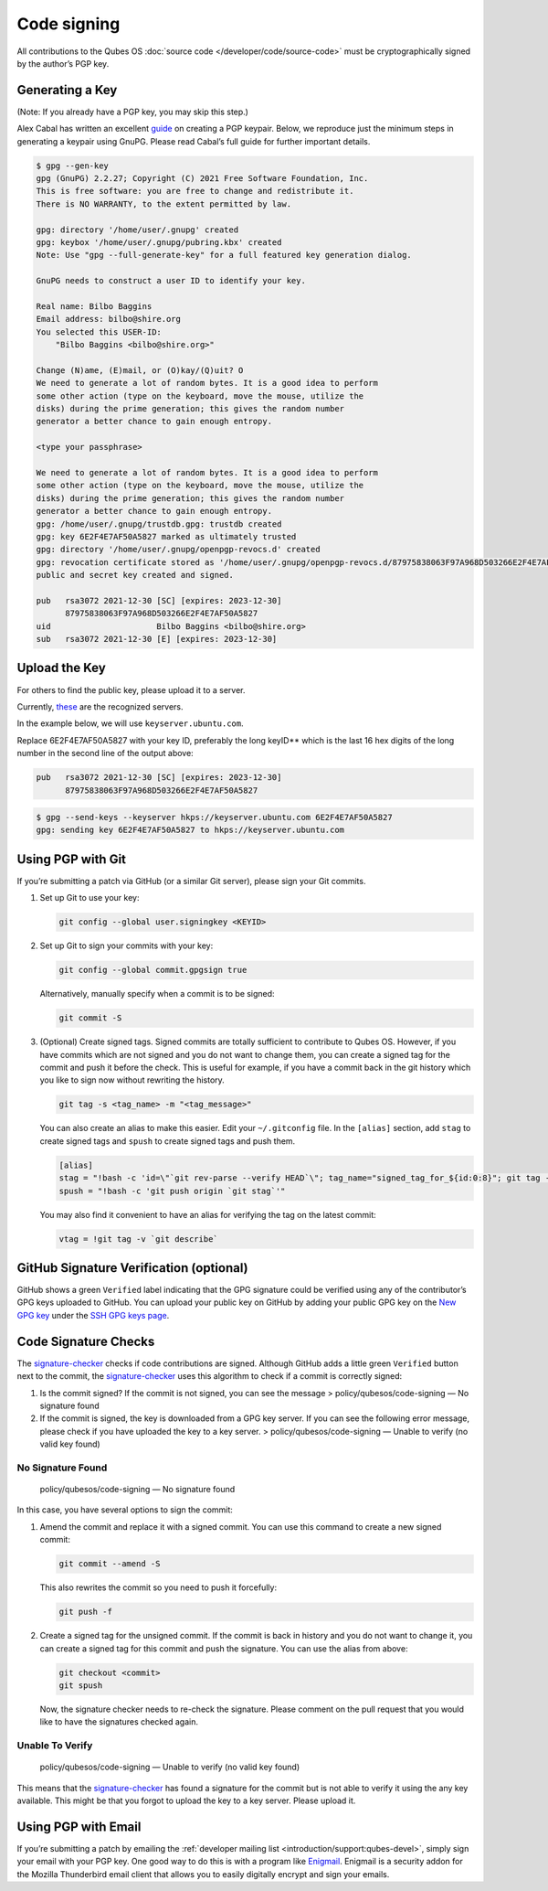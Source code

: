 ============
Code signing
============


All contributions to the Qubes OS :doc:`source code </developer/code/source-code>`
must be cryptographically signed by the author’s PGP key.

Generating a Key
----------------


(Note: If you already have a PGP key, you may skip this step.)

Alex Cabal has written an excellent
`guide <https://alexcabal.com/creating-the-perfect-gpg-keypair/>`__ on
creating a PGP keypair. Below, we reproduce just the minimum steps in
generating a keypair using GnuPG. Please read Cabal’s full guide for
further important details.

.. code:: bash

      $ gpg --gen-key
      gpg (GnuPG) 2.2.27; Copyright (C) 2021 Free Software Foundation, Inc.
      This is free software: you are free to change and redistribute it.
      There is NO WARRANTY, to the extent permitted by law.
      
      gpg: directory '/home/user/.gnupg' created
      gpg: keybox '/home/user/.gnupg/pubring.kbx' created
      Note: Use "gpg --full-generate-key" for a full featured key generation dialog.
      
      GnuPG needs to construct a user ID to identify your key.
      
      Real name: Bilbo Baggins
      Email address: bilbo@shire.org
      You selected this USER-ID:
          "Bilbo Baggins <bilbo@shire.org>"
      
      Change (N)ame, (E)mail, or (O)kay/(Q)uit? O
      We need to generate a lot of random bytes. It is a good idea to perform
      some other action (type on the keyboard, move the mouse, utilize the
      disks) during the prime generation; this gives the random number
      generator a better chance to gain enough entropy.
      
      <type your passphrase>
      
      We need to generate a lot of random bytes. It is a good idea to perform
      some other action (type on the keyboard, move the mouse, utilize the
      disks) during the prime generation; this gives the random number
      generator a better chance to gain enough entropy.
      gpg: /home/user/.gnupg/trustdb.gpg: trustdb created
      gpg: key 6E2F4E7AF50A5827 marked as ultimately trusted
      gpg: directory '/home/user/.gnupg/openpgp-revocs.d' created
      gpg: revocation certificate stored as '/home/user/.gnupg/openpgp-revocs.d/87975838063F97A968D503266E2F4E7AF50A5827.rev'
      public and secret key created and signed.
      
      pub   rsa3072 2021-12-30 [SC] [expires: 2023-12-30]
            87975838063F97A968D503266E2F4E7AF50A5827
      uid                      Bilbo Baggins <bilbo@shire.org>
      sub   rsa3072 2021-12-30 [E] [expires: 2023-12-30]



Upload the Key
--------------


For others to find the public key, please upload it to a server.

Currently,
`these <https://github.com/marmarek/signature-checker/blob/master/check-git-signature#L133-L135>`__
are the recognized servers.

In the example below, we will use ``keyserver.ubuntu.com``.

Replace 6E2F4E7AF50A5827 with your key ID, preferably the long keyID**
which is the last 16 hex digits of the long number in the second line of
the output above:

.. code:: bash

      pub   rsa3072 2021-12-30 [SC] [expires: 2023-12-30]
            87975838063F97A968D503266E2F4E7AF50A5827



.. code:: bash

      $ gpg --send-keys --keyserver hkps://keyserver.ubuntu.com 6E2F4E7AF50A5827
      gpg: sending key 6E2F4E7AF50A5827 to hkps://keyserver.ubuntu.com


Using PGP with Git
------------------


If you’re submitting a patch via GitHub (or a similar Git server),
please sign your Git commits.

1. Set up Git to use your key:

   .. code:: bash

         git config --global user.signingkey <KEYID>



2. Set up Git to sign your commits with your key:

   .. code:: bash

         git config --global commit.gpgsign true


   Alternatively, manually specify when a commit is to be signed:

   .. code:: bash

         git commit -S



3. (Optional) Create signed tags. Signed commits are totally sufficient
   to contribute to Qubes OS. However, if you have commits which are not
   signed and you do not want to change them, you can create a signed
   tag for the commit and push it before the check.
   This is useful for example, if you have a commit back in the git
   history which you like to sign now without rewriting the history.

   .. code:: bash

         git tag -s <tag_name> -m "<tag_message>"


   You can also create an alias to make this easier. Edit your
   ``~/.gitconfig`` file. In the ``[alias]`` section, add ``stag`` to
   create signed tags and ``spush`` to create signed tags and push them.

   .. code:: bash

         [alias]
         stag = "!bash -c 'id=\"`git rev-parse --verify HEAD`\"; tag_name="signed_tag_for_${id:0:8}"; git tag -s "$tag_name" -m \"Tag for commit $id\"; echo \"$tag_name\"'"
         spush = "!bash -c 'git push origin `git stag`'"


   You may also find it convenient to have an alias for verifying the
   tag on the latest commit:

   .. code:: bash

         vtag = !git tag -v `git describe`





GitHub Signature Verification (optional)
----------------------------------------


GitHub shows a green ``Verified`` label indicating that the GPG
signature could be verified using any of the contributor’s GPG keys
uploaded to GitHub. You can upload your public key on GitHub by adding
your public GPG key on the `New GPG key <https://github.com/settings/gpg/new>`__ under the `SSH GPG keys page <https://github.com/settings/keys>`__.

Code Signature Checks
---------------------


The
`signature-checker <https://github.com/marmarek/signature-checker>`__
checks if code contributions are signed. Although GitHub adds a little
green ``Verified`` button next to the commit, the
`signature-checker <https://github.com/marmarek/signature-checker>`__
uses this algorithm to check if a commit is correctly signed:

1. Is the commit signed? If the commit is not signed, you can see the
   message > policy/qubesos/code-signing — No signature found

2. If the commit is signed, the key is downloaded from a GPG key server.
   If you can see the following error message, please check if you have
   uploaded the key to a key server. > policy/qubesos/code-signing —
   Unable to verify (no valid key found)



No Signature Found
^^^^^^^^^^^^^^^^^^


   policy/qubesos/code-signing — No signature found

In this case, you have several options to sign the commit:

1. Amend the commit and replace it with a signed commit. You can use
   this command to create a new signed commit:

   .. code:: bash

         git commit --amend -S


   This also rewrites the commit so you need to push it forcefully:

   .. code:: bash

         git push -f



2. Create a signed tag for the unsigned commit. If the commit is back in
   history and you do not want to change it, you can create a signed tag
   for this commit and push the signature. You can use the alias from
   above:

   .. code:: bash

         git checkout <commit>
         git spush


   Now, the signature checker needs to re-check the signature. Please
   comment on the pull request that you would like to have the
   signatures checked again.



Unable To Verify
^^^^^^^^^^^^^^^^


   policy/qubesos/code-signing — Unable to verify (no valid key found)

This means that the
`signature-checker <https://github.com/marmarek/signature-checker>`__
has found a signature for the commit but is not able to verify it using
the any key available. This might be that you forgot to upload the key
to a key server. Please upload it.

Using PGP with Email
--------------------


If you’re submitting a patch by emailing the :ref:`developer mailing list <introduction/support:qubes-devel>`, simply sign your email with your PGP
key. One good way to do this is with a program like
`Enigmail <https://www.enigmail.net/>`__. Enigmail is a security addon
for the Mozilla Thunderbird email client that allows you to easily
digitally encrypt and sign your emails.
